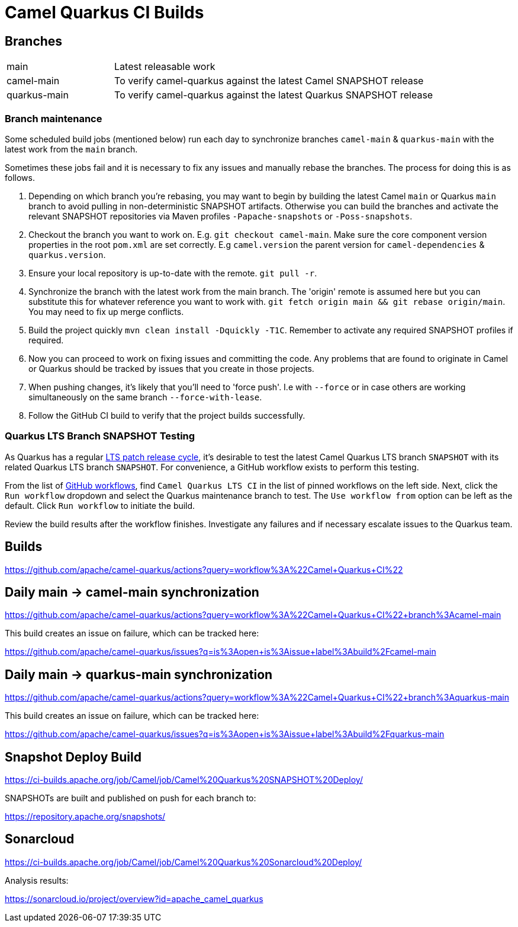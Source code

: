 [[ci]]
= Camel Quarkus CI Builds
:page-aliases: ci.adoc

== Branches

[width="100%",cols="1,3"]
|===
|main | Latest releasable work
|camel-main | To verify camel-quarkus against the latest Camel SNAPSHOT release
|quarkus-main| To verify camel-quarkus against the latest Quarkus SNAPSHOT release
|===

=== Branch maintenance

Some scheduled build jobs (mentioned below) run each day to synchronize branches `camel-main` & `quarkus-main` with the latest work from the `main` branch.

Sometimes these jobs fail and it is necessary to fix any issues and manually rebase the branches. The process for doing this is as follows.

1. Depending on which branch you're rebasing, you may want to begin by building the latest Camel `main` or Quarkus `main` branch to avoid pulling in non-deterministic SNAPSHOT artifacts. Otherwise you can build the branches and activate the relevant SNAPSHOT repositories via Maven profiles `-Papache-snapshots` or `-Poss-snapshots`.

2. Checkout the branch you want to work on. E.g. `git checkout camel-main`. Make sure the core component version properties in the root `pom.xml` are set correctly. E.g `camel.version` the parent version for `camel-dependencies` & `quarkus.version`.

3. Ensure your local repository is up-to-date with the remote. `git pull -r`.

4. Synchronize the branch with the latest work from the main branch. The 'origin' remote is assumed here but you can substitute this for whatever reference you want to work with. `git fetch origin main && git rebase origin/main`. You may need to fix up merge conflicts.

5. Build the project quickly `mvn clean install -Dquickly -T1C`. Remember to activate any required SNAPSHOT profiles if required.

6. Now you can proceed to work on fixing issues and committing the code. Any problems that are found to originate in Camel or Quarkus should be tracked by issues that you create in those projects.

7. When pushing changes, it's likely that you'll need to 'force push'. I.e with `--force` or in case others are working simultaneously on the same branch `--force-with-lease`.

8. Follow the GitHub CI build to verify that the project builds successfully.

=== Quarkus LTS Branch SNAPSHOT Testing

As Quarkus has a regular https://github.com/quarkusio/quarkus/wiki#lts-releases[LTS patch release cycle], it's desirable to test the latest Camel Quarkus LTS branch `SNAPSHOT` with its related Quarkus LTS branch `SNAPSHOT`.
For convenience, a GitHub workflow exists to perform this testing. 

From the list of https://github.com/apache/camel-quarkus/actions[GitHub workflows], find `Camel Quarkus LTS CI` in the list of pinned workflows on the left side.
Next, click the `Run workflow` dropdown and select the Quarkus maintenance branch to test. The `Use workflow from` option can be left as the default. Click `Run workflow` to initiate the build.

Review the build results after the workflow finishes. Investigate any failures and if necessary escalate issues to the Quarkus team.

== Builds

https://github.com/apache/camel-quarkus/actions?query=workflow%3A%22Camel+Quarkus+CI%22

== Daily main -> camel-main synchronization

https://github.com/apache/camel-quarkus/actions?query=workflow%3A%22Camel+Quarkus+CI%22+branch%3Acamel-main

This build creates an issue on failure, which can be tracked here:

https://github.com/apache/camel-quarkus/issues?q=is%3Aopen+is%3Aissue+label%3Abuild%2Fcamel-main

== Daily main -> quarkus-main synchronization

https://github.com/apache/camel-quarkus/actions?query=workflow%3A%22Camel+Quarkus+CI%22+branch%3Aquarkus-main

This build creates an issue on failure, which can be tracked here:

https://github.com/apache/camel-quarkus/issues?q=is%3Aopen+is%3Aissue+label%3Abuild%2Fquarkus-main

== Snapshot Deploy Build

https://ci-builds.apache.org/job/Camel/job/Camel%20Quarkus%20SNAPSHOT%20Deploy/

SNAPSHOTs are built and published on push for each branch to:

https://repository.apache.org/snapshots/

== Sonarcloud

https://ci-builds.apache.org/job/Camel/job/Camel%20Quarkus%20Sonarcloud%20Deploy/

Analysis results:

https://sonarcloud.io/project/overview?id=apache_camel_quarkus
